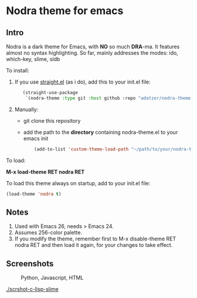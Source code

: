 * Nodra theme for emacs

** Intro

Nodra is a dark theme for Emacs, with *NO* so much *DRA*-ma.
It features almost no syntax highlighting.
So far, mainly addresses the modes:
ido, which-key, slime, sldb

To install:

1. If you use [[https://github.com/raxod502/straight.el][straight.el]] (as i do), add this to your init.el file:

   #+BEGIN_SRC emacs-lisp -i
   (straight-use-package
    `(nodra-theme :type git :host github :repo "adatzer/nodra-theme"))
   #+END_SRC

2. Manually:
  - git clone this repository
  - add the path to the *directory* containing nodra-theme.el to your emacs init    
    
    #+BEGIN_SRC emacs-lisp -i
    (add-to-list 'custom-theme-load-path "~/path/to/your/nodra-theme-directory/")
    #+END_SRC

To load:

*M-x load-theme RET nodra RET*

To load this theme always on startup, add to your init.el file:

#+BEGIN_SRC emacs-lisp -i
(load-theme 'nodra t)
#+END_SRC

** Notes

1. Used with Emacs 26, needs > Emacs 24.
2. Assumes 256-color palette.
3. If you modify the theme, remember first to
   M-x disable-theme RET nodra RET
   and then load it again, for your changes to take effect.

** Screenshots

   #+CAPTION: Python, Javascript, HTML
   #+NAME: py-js-sql
   [[./scrshot-py-js-html.png]]

   #+CAPTION: C, Lisp, Slime, Sldb
   #+NAME: lisp-c
   [[./scrshot-c-lisp-slime]]

   
